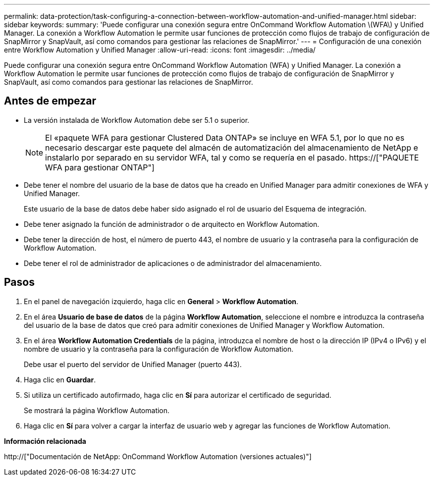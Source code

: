 ---
permalink: data-protection/task-configuring-a-connection-between-workflow-automation-and-unified-manager.html 
sidebar: sidebar 
keywords:  
summary: 'Puede configurar una conexión segura entre OnCommand Workflow Automation \(WFA\) y Unified Manager. La conexión a Workflow Automation le permite usar funciones de protección como flujos de trabajo de configuración de SnapMirror y SnapVault, así como comandos para gestionar las relaciones de SnapMirror.' 
---
= Configuración de una conexión entre Workflow Automation y Unified Manager
:allow-uri-read: 
:icons: font
:imagesdir: ../media/


[role="lead"]
Puede configurar una conexión segura entre OnCommand Workflow Automation (WFA) y Unified Manager. La conexión a Workflow Automation le permite usar funciones de protección como flujos de trabajo de configuración de SnapMirror y SnapVault, así como comandos para gestionar las relaciones de SnapMirror.



== Antes de empezar

* La versión instalada de Workflow Automation debe ser 5.1 o superior.
+
[NOTE]
====
El «paquete WFA para gestionar Clustered Data ONTAP» se incluye en WFA 5.1, por lo que no es necesario descargar este paquete del almacén de automatización del almacenamiento de NetApp e instalarlo por separado en su servidor WFA, tal y como se requería en el pasado.  https://["PAQUETE WFA para gestionar ONTAP"]

====
* Debe tener el nombre del usuario de la base de datos que ha creado en Unified Manager para admitir conexiones de WFA y Unified Manager.
+
Este usuario de la base de datos debe haber sido asignado el rol de usuario del Esquema de integración.

* Debe tener asignado la función de administrador o de arquitecto en Workflow Automation.
* Debe tener la dirección de host, el número de puerto 443, el nombre de usuario y la contraseña para la configuración de Workflow Automation.
* Debe tener el rol de administrador de aplicaciones o de administrador del almacenamiento.




== Pasos

. En el panel de navegación izquierdo, haga clic en *General* > *Workflow Automation*.
. En el área *Usuario de base de datos* de la página *Workflow Automation*, seleccione el nombre e introduzca la contraseña del usuario de la base de datos que creó para admitir conexiones de Unified Manager y Workflow Automation.
. En el área *Workflow Automation Credentials* de la página, introduzca el nombre de host o la dirección IP (IPv4 o IPv6) y el nombre de usuario y la contraseña para la configuración de Workflow Automation.
+
Debe usar el puerto del servidor de Unified Manager (puerto 443).

. Haga clic en *Guardar*.
. Si utiliza un certificado autofirmado, haga clic en *Sí* para autorizar el certificado de seguridad.
+
Se mostrará la página Workflow Automation.

. Haga clic en *Sí* para volver a cargar la interfaz de usuario web y agregar las funciones de Workflow Automation.


*Información relacionada*

http://["Documentación de NetApp: OnCommand Workflow Automation (versiones actuales)"]
